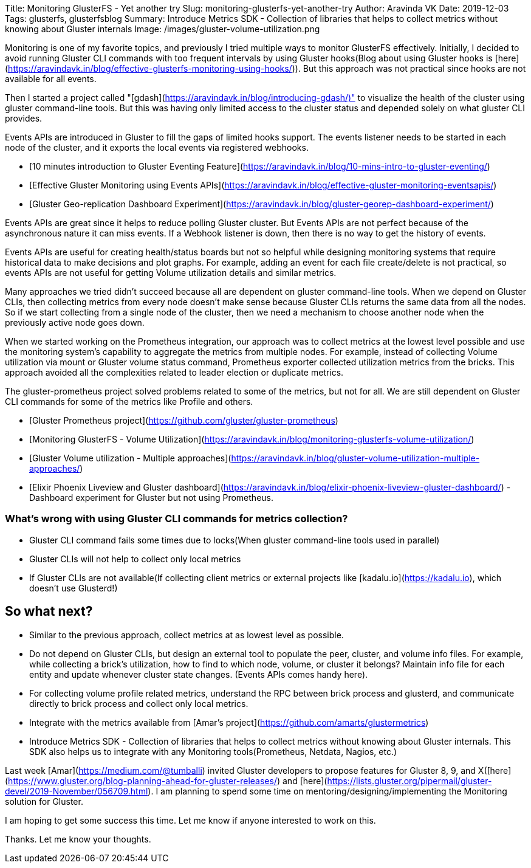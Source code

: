Title: Monitoring GlusterFS - Yet another try
Slug: monitoring-glusterfs-yet-another-try
Author: Aravinda VK
Date: 2019-12-03
Tags: glusterfs, glusterfsblog
Summary: Introduce Metrics SDK - Collection of libraries that helps to collect metrics without knowing about Gluster internals
Image: /images/gluster-volume-utilization.png

Monitoring is one of my favorite topics, and previously I tried
multiple ways to monitor GlusterFS effectively. Initially, I decided
to avoid running Gluster CLI commands with too frequent intervals by
using Gluster hooks(Blog about using Gluster hooks is
[here](https://aravindavk.in/blog/effective-glusterfs-monitoring-using-hooks/)). But
this approach was not practical since hooks are not available for all
events.

Then I started a project called
"[gdash](https://aravindavk.in/blog/introducing-gdash/)" to visualize
the health of the cluster using gluster command-line tools. But this
was having only limited access to the cluster status and depended
solely on what gluster CLI provides.

Events APIs are introduced in Gluster to fill the gaps of limited
hooks support. The events listener needs to be started in each node of
the cluster, and it exports the local events via registered
webhooks.

* [10 minutes introduction to Gluster Eventing Feature](https://aravindavk.in/blog/10-mins-intro-to-gluster-eventing/)
* [Effective Gluster Monitoring using Events APIs](https://aravindavk.in/blog/effective-gluster-monitoring-eventsapis/)
* [Gluster Geo-replication Dashboard Experiment](https://aravindavk.in/blog/gluster-georep-dashboard-experiment/)

Events APIs are great since it helps to reduce polling Gluster
cluster. But Events APIs are not perfect because of the asynchronous
nature it can miss events. If a Webhook listener is down, then there
is no way to get the history of events.

Events APIs are useful for creating health/status boards but not so
helpful while designing monitoring systems that require historical
data to make decisions and plot graphs. For example, adding an event
for each file create/delete is not practical, so events APIs are not
useful for getting Volume utilization details and similar metrics.

Many approaches we tried didn't succeed because all are dependent on
gluster command-line tools. When we depend on Gluster CLIs, then
collecting metrics from every node doesn't make sense because Gluster
CLIs returns the same data from all the nodes. So if we start
collecting from a single node of the cluster, then we need a mechanism
to choose another node when the previously active node goes down.

When we started working on the Prometheus integration, our approach
was to collect metrics at the lowest level possible and use the
monitoring system's capability to aggregate the metrics from multiple
nodes. For example, instead of collecting Volume utilization via mount
or Gluster volume status command, Prometheus exporter collected
utilization metrics from the bricks. This approach avoided all the
complexities related to leader election or duplicate metrics.

The gluster-prometheus project solved problems related to some of the
metrics, but not for all. We are still dependent on Gluster CLI
commands for some of the metrics like Profile and others.

- [Gluster Prometheus project](https://github.com/gluster/gluster-prometheus)
- [Monitoring GlusterFS - Volume Utilization](https://aravindavk.in/blog/monitoring-glusterfs-volume-utilization/)
- [Gluster Volume utilization - Multiple approaches](https://aravindavk.in/blog/gluster-volume-utilization-multiple-approaches/)
- [Elixir Phoenix Liveview and Gluster dashboard](https://aravindavk.in/blog/elixir-phoenix-liveview-gluster-dashboard/) - Dashboard experiment for Gluster but not using Prometheus.

### What's wrong with using Gluster CLI commands for metrics collection?

* Gluster CLI command fails some times due to locks(When gluster
  command-line tools used in parallel)
* Gluster CLIs will not help to collect only local metrics
* If Gluster CLIs are not available(If collecting client metrics or
  external projects like [kadalu.io](https://kadalu.io), which doesn't use
  Glusterd!)

## So what next?

* Similar to the previous approach, collect metrics at as lowest level
  as possible.
* Do not depend on Gluster CLIs, but design an external tool to
  populate the peer, cluster, and volume info files. For example,
  while collecting a brick's utilization, how to find to which node,
  volume, or cluster it belongs? Maintain info file for each entity
  and update whenever cluster state changes. (Events APIs comes handy
  here).
* For collecting volume profile related metrics, understand the RPC
  between brick process and glusterd, and communicate directly to
  brick process and collect only local metrics.
* Integrate with the metrics available from [Amar's project](https://github.com/amarts/glustermetrics)
* Introduce Metrics SDK - Collection of libraries that helps to
  collect metrics without knowing about Gluster internals.  This SDK
  also helps us to integrate with any Monitoring tools(Prometheus,
  Netdata, Nagios, etc.)

Last week [Amar](https://medium.com/@tumballi) invited Gluster
developers to propose features for Gluster 8, 9, and
X([here](https://www.gluster.org/blog-planning-ahead-for-gluster-releases/)
and
[here](https://lists.gluster.org/pipermail/gluster-devel/2019-November/056709.html). I
am planning to spend some time on mentoring/designing/implementing the
Monitoring solution for Gluster.

I am hoping to get some success this time. Let me know if anyone
interested to work on this.

Thanks. Let me know your thoughts.
